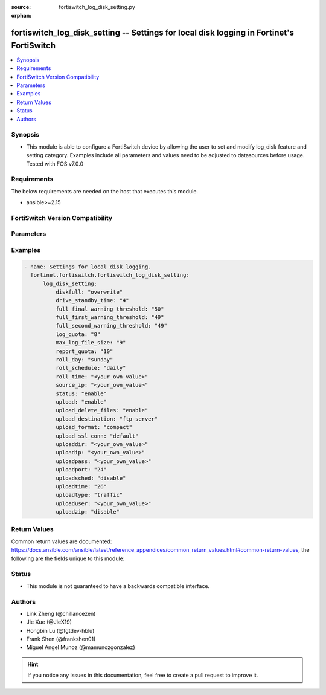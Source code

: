:source: fortiswitch_log_disk_setting.py

:orphan:

.. fortiswitch_log_disk_setting:

fortiswitch_log_disk_setting -- Settings for local disk logging in Fortinet's FortiSwitch
+++++++++++++++++++++++++++++++++++++++++++++++++++++++++++++++++++++++++++++++++++++++++

.. versionadded:: 1.0.0

.. contents::
   :local:
   :depth: 1


Synopsis
--------
- This module is able to configure a FortiSwitch device by allowing the user to set and modify log_disk feature and setting category. Examples include all parameters and values need to be adjusted to datasources before usage. Tested with FOS v7.0.0



Requirements
------------
The below requirements are needed on the host that executes this module.

- ansible>=2.15


FortiSwitch Version Compatibility
---------------------------------


.. raw:: html

 <br>
 <table border="1">
 <tr>
 <td></td><td colspan="1">Supported Version Ranges</td>
 </tr>
 <tr>
 <td>fortiswitch_log_disk_setting</td>
 <td><code class="docutils literal notranslate">v7.0.0 -> 7.4.3 </code></td>
 </tr>
 </table>
 <p>



Parameters
----------


.. raw:: html

    <ul>
    <li> <span class="li-head">enable_log</span> - Enable/Disable logging for task. <span class="li-normal">type: bool</span> <span class="li-required">required: false</span> <span class="li-normal">default: False</span> </li>
    <li> <span class="li-head">member_path</span> - Member attribute path to operate on. <span class="li-normal">type: str</span> </li>
    <li> <span class="li-head">member_state</span> - Add or delete a member under specified attribute path. <span class="li-normal">type: str</span> <span class="li-normal">choices: present, absent</span> </li>
    <li> <span class="li-head">log_disk_setting</span> - Settings for local disk logging. <span class="li-normal">type: dict</span> </li>
        <ul class="ul-self">
        <li> <span class="li-head">diskfull</span> - Policy to apply when disk is full. <span class="li-normal">type: str</span> <span class="li-normal">choices: overwrite, nolog</span> </li>
        <li> <span class="li-head">drive_standby_time</span> - Power management timeout(0-19800 sec)(0 disable). <span class="li-normal">type: int</span> </li>
        <li> <span class="li-head">full_final_warning_threshold</span> - Log full final warning threshold(3-100), the default is 95. <span class="li-normal">type: int</span> </li>
        <li> <span class="li-head">full_first_warning_threshold</span> - Log full first warning threshold(1-98), the default is 75. <span class="li-normal">type: int</span> </li>
        <li> <span class="li-head">full_second_warning_threshold</span> - Log full second warning threshold(2-99), the default is 90. <span class="li-normal">type: int</span> </li>
        <li> <span class="li-head">log_quota</span> - Disk log quota. <span class="li-normal">type: int</span> </li>
        <li> <span class="li-head">max_log_file_size</span> - Max log file size in MB before rolling (may not be accurate all the time). <span class="li-normal">type: int</span> </li>
        <li> <span class="li-head">report_quota</span> - Report quota. <span class="li-normal">type: int</span> </li>
        <li> <span class="li-head">roll_day</span> - Days of week to roll logs. <span class="li-normal">type: str</span> <span class="li-normal">choices: sunday, monday, tuesday, wednesday, thursday, friday, saturday</span> </li>
        <li> <span class="li-head">roll_schedule</span> - Frequency to check log file for rolling. <span class="li-normal">type: str</span> <span class="li-normal">choices: daily, weekly</span> </li>
        <li> <span class="li-head">roll_time</span> - Time to roll logs [hh:mm]. <span class="li-normal">type: str</span> </li>
        <li> <span class="li-head">source_ip</span> - Source IP address of the disk log uploading. <span class="li-normal">type: str</span> </li>
        <li> <span class="li-head">status</span> - Enable/disable local disk log. <span class="li-normal">type: str</span> <span class="li-normal">choices: enable, disable</span> </li>
        <li> <span class="li-head">upload</span> - Whether to upload the log file when rolling. <span class="li-normal">type: str</span> <span class="li-normal">choices: enable, disable</span> </li>
        <li> <span class="li-head">upload_delete_files</span> - Delete log files after uploading . <span class="li-normal">type: str</span> <span class="li-normal">choices: enable, disable</span> </li>
        <li> <span class="li-head">upload_destination</span> - Server type. <span class="li-normal">type: str</span> <span class="li-normal">choices: ftp-server</span> </li>
        <li> <span class="li-head">upload_format</span> - Upload compact/text logs. <span class="li-normal">type: str</span> <span class="li-normal">choices: compact, text</span> </li>
        <li> <span class="li-head">upload_ssl_conn</span> - Enable/disable SSL communication when uploading. <span class="li-normal">type: str</span> <span class="li-normal">choices: default, high, low, disable</span> </li>
        <li> <span class="li-head">uploaddir</span> - Log file uploading remote directory. <span class="li-normal">type: str</span> </li>
        <li> <span class="li-head">uploadip</span> - IP address of the log uploading server. <span class="li-normal">type: str</span> </li>
        <li> <span class="li-head">uploadpass</span> - Password of the user account in the uploading server. <span class="li-normal">type: str</span> </li>
        <li> <span class="li-head">uploadport</span> - Port of the log uploading server. <span class="li-normal">type: int</span> </li>
        <li> <span class="li-head">uploadsched</span> - Scheduled upload (disable=upload when rolling). <span class="li-normal">type: str</span> <span class="li-normal">choices: disable, enable</span> </li>
        <li> <span class="li-head">uploadtime</span> - Time of scheduled upload. <span class="li-normal">type: int</span> </li>
        <li> <span class="li-head">uploadtype</span> - Types of log files that need to be uploaded. <span class="li-normal">type: str</span> <span class="li-normal">choices: traffic, event, virus, webfilter, attack, spamfilter, dlp-archive, dlp, app-ctrl</span> </li>
        <li> <span class="li-head">uploaduser</span> - User account in the uploading server. <span class="li-normal">type: str</span> </li>
        <li> <span class="li-head">uploadzip</span> - Compress upload logs. <span class="li-normal">type: str</span> <span class="li-normal">choices: disable, enable</span> </li>
        </ul>
    </ul>


Examples
--------

.. code-block:: yaml+jinja
    
    - name: Settings for local disk logging.
      fortinet.fortiswitch.fortiswitch_log_disk_setting:
          log_disk_setting:
              diskfull: "overwrite"
              drive_standby_time: "4"
              full_final_warning_threshold: "50"
              full_first_warning_threshold: "49"
              full_second_warning_threshold: "49"
              log_quota: "8"
              max_log_file_size: "9"
              report_quota: "10"
              roll_day: "sunday"
              roll_schedule: "daily"
              roll_time: "<your_own_value>"
              source_ip: "<your_own_value>"
              status: "enable"
              upload: "enable"
              upload_delete_files: "enable"
              upload_destination: "ftp-server"
              upload_format: "compact"
              upload_ssl_conn: "default"
              uploaddir: "<your_own_value>"
              uploadip: "<your_own_value>"
              uploadpass: "<your_own_value>"
              uploadport: "24"
              uploadsched: "disable"
              uploadtime: "26"
              uploadtype: "traffic"
              uploaduser: "<your_own_value>"
              uploadzip: "disable"


Return Values
-------------
Common return values are documented: https://docs.ansible.com/ansible/latest/reference_appendices/common_return_values.html#common-return-values, the following are the fields unique to this module:

.. raw:: html

    <ul>

    <li> <span class="li-return">build</span> - Build number of the fortiSwitch image <span class="li-normal">returned: always</span> <span class="li-normal">type: str</span> <span class="li-normal">sample: 1547</span></li>
    <li> <span class="li-return">http_method</span> - Last method used to provision the content into FortiSwitch <span class="li-normal">returned: always</span> <span class="li-normal">type: str</span> <span class="li-normal">sample: PUT</span></li>
    <li> <span class="li-return">http_status</span> - Last result given by FortiSwitch on last operation applied <span class="li-normal">returned: always</span> <span class="li-normal">type: str</span> <span class="li-normal">sample: 200</span></li>
    <li> <span class="li-return">mkey</span> - Master key (id) used in the last call to FortiSwitch <span class="li-normal">returned: success</span> <span class="li-normal">type: str</span> <span class="li-normal">sample: id</span></li>
    <li> <span class="li-return">name</span> - Name of the table used to fulfill the request <span class="li-normal">returned: always</span> <span class="li-normal">type: str</span> <span class="li-normal">sample: urlfilter</span></li>
    <li> <span class="li-return">path</span> - Path of the table used to fulfill the request <span class="li-normal">returned: always</span> <span class="li-normal">type: str</span> <span class="li-normal">sample: webfilter</span></li>
    <li> <span class="li-return">serial</span> - Serial number of the unit <span class="li-normal">returned: always</span> <span class="li-normal">type: str</span> <span class="li-normal">sample: FS1D243Z13000122</span></li>
    <li> <span class="li-return">status</span> - Indication of the operation's result <span class="li-normal">returned: always</span> <span class="li-normal">type: str</span> <span class="li-normal">sample: success</span></li>
    <li> <span class="li-return">version</span> - Version of the FortiSwitch <span class="li-normal">returned: always</span> <span class="li-normal">type: str</span> <span class="li-normal">sample: v7.0.0</span></li>
    </ul>

Status
------

- This module is not guaranteed to have a backwards compatible interface.


Authors
-------

- Link Zheng (@chillancezen)
- Jie Xue (@JieX19)
- Hongbin Lu (@fgtdev-hblu)
- Frank Shen (@frankshen01)
- Miguel Angel Munoz (@mamunozgonzalez)


.. hint::
    If you notice any issues in this documentation, feel free to create a pull request to improve it.
